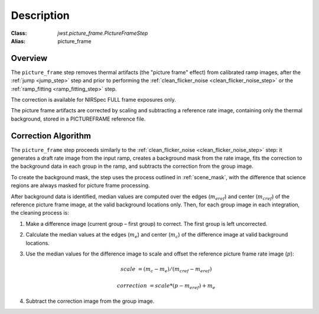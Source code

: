 Description
===========

:Class: `jwst.picture_frame.PictureFrameStep`
:Alias: picture_frame

Overview
--------
The ``picture_frame`` step removes thermal artifacts (the "picture frame"
effect) from calibrated ramp images, after the :ref:`jump <jump_step>` step
and prior to performing the :ref:`clean_flicker_noise <clean_flicker_noise_step>`
or the :ref:`ramp_fitting <ramp_fitting_step>` step.

The correction is available for NIRSpec FULL frame exposures only.

The picture frame artifacts are corrected by scaling and subtracting a reference rate
image, containing only the thermal background, stored in a PICTUREFRAME reference file.

Correction Algorithm
--------------------
The ``picture_frame`` step proceeds similarly to the
:ref:`clean_flicker_noise <clean_flicker_noise_step>` step: it generates a draft
rate image from the input ramp, creates a background mask from the rate image,
fits the correction to the background data in each group in the ramp, and subtracts the
correction from the group image.

To create the background mask, the step
uses the process outlined in :ref:`scene_mask`, with the difference that science
regions are always masked for picture frame processing.

After background data is identified, median values are computed over the
edges (:math:`m_{eref}`) and center (:math:`m_{cref}`) of the reference picture
frame image, at the valid background locations only.  Then, for each group image
in each integration, the cleaning process is:

#. Make a difference image (current group – first group) to correct.  The first
   group is left uncorrected.

#. Calculate the median values at the edges (:math:`m_e`) and center (:math:`m_c`)
   of the difference image at valid background locations.

#. Use the median values for the difference image to scale and offset
   the reference picture frame rate image (:math:`p`):

    .. math::

       scale &= (m_c - m_e) / (m_{cref} - m_{eref})

       correction &= scale * (p - m_{eref}) + m_e

#. Subtract the correction image from the group image.
